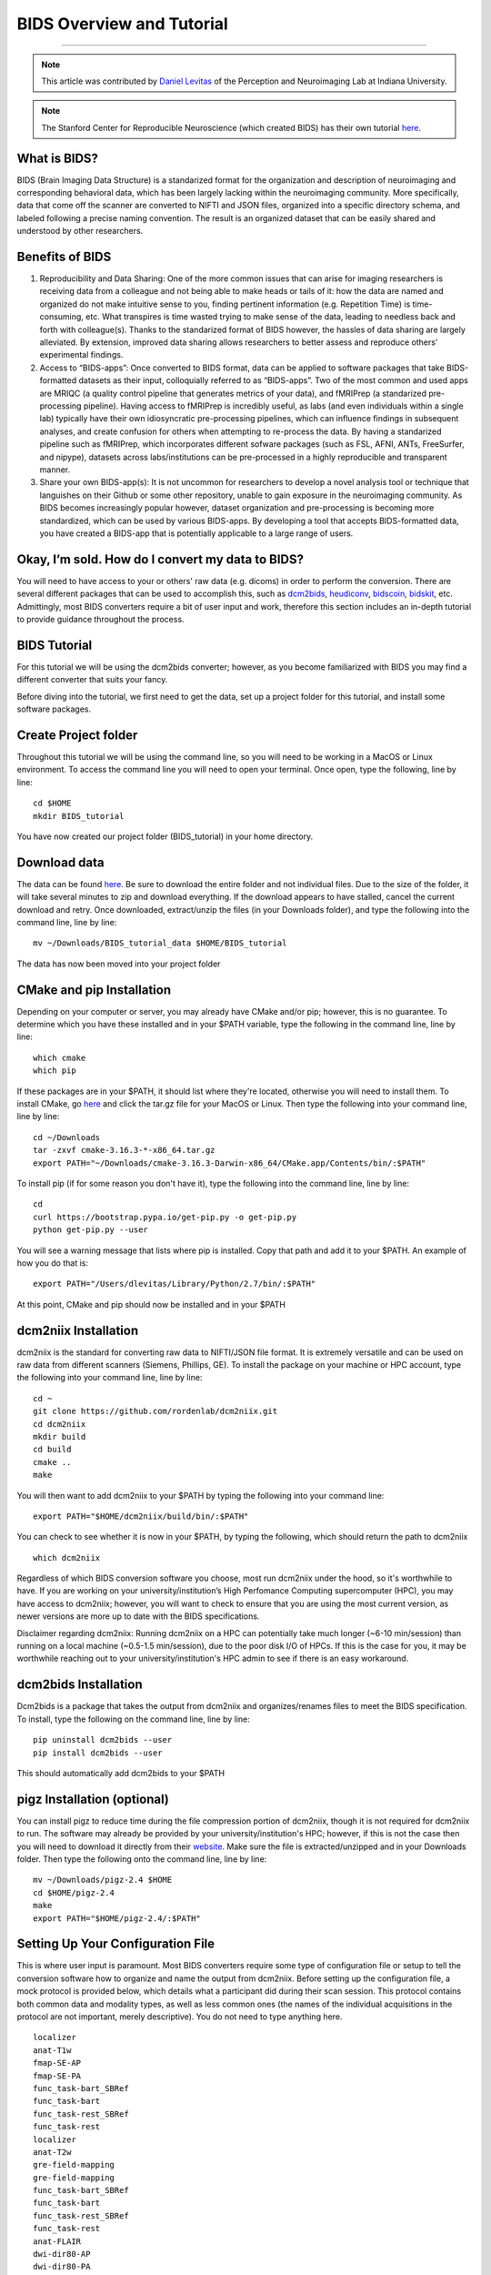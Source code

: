 .. _BIDS_Overview:

=============
BIDS Overview and Tutorial
=============

-------------

.. note::

  This article was contributed by `Daniel Levitas <https://perceptionandneuroimaging.psych.indiana.edu/people/daniellevitas.html>`__ of the Perception and Neuroimaging Lab at Indiana University.
  
.. note::

  The Stanford Center for Reproducible Neuroscience (which created BIDS) has their own tutorial `here <http://reproducibility.stanford.edu/bids-tutorial-series-part-1a/>`__.

What is BIDS?
*************


BIDS (Brain Imaging Data Structure) is a standarized format for the organization and description of neuroimaging and corresponding behavioral data, which has been largely lacking within the neuroimaging community. More specifically, data that come off the scanner are converted to NIFTI and JSON files, organized into a specific directory schema, and labeled following a precise naming convention. The result is an organized dataset that can be easily shared and understood by other researchers.

Benefits of BIDS
****************

1. Reproducibility and Data Sharing: One of the more common issues that can arise for imaging researchers is receiving data from a colleague and not being able to make heads or tails of it: how the data are named and organized do not make intuitive sense to you, finding pertinent information (e.g. Repetition Time) is time-consuming, etc. What transpires is time wasted trying to make sense of the data, leading to needless back and forth with colleague(s). Thanks to the standarized format of BIDS however, the hassles of data sharing are largely alleviated. By extension, improved data sharing allows researchers to better assess and reproduce others’ experimental findings.

2. Access to “BIDS-apps”: Once converted to BIDS format, data can be applied to software packages that take BIDS-formatted datasets as their input, colloquially referred to as “BIDS-apps”. Two of the most common and used apps are MRIQC (a quality control pipeline that generates metrics of your data), and fMRIPrep (a standarized pre-processing pipeline). Having access to fMRIPrep is incredibly useful, as labs (and even individuals within a single lab) typically have their own idiosyncratic pre-processing pipelines, which can influence findings in subsequent analyses, and create confusion for others when attempting to re-process the data. By having a standarized pipeline such as fMRIPrep, which incorporates different sofware packages (such as FSL, AFNI, ANTs, FreeSurfer, and nipype), datasets across labs/institutions can be pre-processed in a highly reproducible and transparent manner.

3. Share your own BIDS-app(s): It is not uncommon for researchers to develop a novel analysis tool or technique that languishes on their Github or some other repository, unable to gain exposure in the neuroimaging community. As BIDS becomes increasingly popular however, dataset organization and pre-processing is becoming more standardized, which can be used by various BIDS-apps. By developing a tool that accepts BIDS-formatted data, you have created a BIDS-app that is potentially applicable to a large range of users.


Okay, I’m sold. How do I convert my data to BIDS?
**********************************************

You will need to have access to your or others' raw data (e.g. dicoms) in order to perform the conversion. There are several different packages that can be used to accomplish this, such as `dcm2bids <https://github.com/cbedetti/Dcm2Bids>`__, `heudiconv <https://github.com/nipy/heudiconv>`__, `bidscoin <https://github.com/Donders-Institute/bidscoin>`__, `bidskit <https://github.com/jmtyszka/bidskit>`__, etc. Admittingly, most BIDS converters require a bit of user input and work, therefore this section includes an in-depth tutorial to provide guidance throughout the process.

BIDS Tutorial
*************

For this tutorial we will be using the dcm2bids converter; however, as you become familiarized with BIDS you may find a different converter that suits your fancy.

Before diving into the tutorial, we first need to get the data, set up a project folder for this tutorial, and install some software packages.

Create Project folder
*********************

Throughout this tutorial we will be using the command line, so you will need to be working in a MacOS or Linux environment. To access the command line you will need to open your terminal. Once open, type the following, line by line:

::

  cd $HOME
  mkdir BIDS_tutorial
  
You have now created our project folder (BIDS_tutorial) in your home directory.
  
Download data
*************
The data can be found `here <https://drive.google.com/drive/folders/1vVW3jPfYdvh52juiHTUnkmY6bjvxZQcR?usp=sharing>`__. Be sure to download the entire folder and not individual files. Due to the size of the folder, it will take several minutes to zip and download everything. If the download appears to have stalled, cancel the current download and retry. Once downloaded, extract/unzip the files (in your Downloads folder), and type the following into the command line, line by line:

::

  mv ~/Downloads/BIDS_tutorial_data $HOME/BIDS_tutorial
  
The data has now been moved into your project folder

CMake and pip Installation
**************************

Depending on your computer or server, you may already have CMake and/or pip; however, this is no guarantee. To determine which you have these installed and in your $PATH variable, type the following in the command line, line by line:

::

  which cmake
  which pip
  
If these packages are in your $PATH, it should list where they're located, otherwise you will need to install them. To install CMake, go `here <https://cmake.org/download/>`__ and click the tar.gz file for your MacOS or Linux. Then type the following into your command line, line by line:

::

  cd ~/Downloads
  tar -zxvf cmake-3.16.3-*-x86_64.tar.gz
  export PATH="~/Downloads/cmake-3.16.3-Darwin-x86_64/CMake.app/Contents/bin/:$PATH"


To install pip (if for some reason you don't have it), type the following into the command line, line by line:

::

  cd
  curl https://bootstrap.pypa.io/get-pip.py -o get-pip.py
  python get-pip.py --user

You will see a warning message that lists where pip is installed. Copy that path and add it to your $PATH. An example of how you do that is:

::

  export PATH="/Users/dlevitas/Library/Python/2.7/bin/:$PATH"
  
  
At this point, CMake and pip should now be installed and in your $PATH


dcm2niix Installation
*********************

dcm2niix is the standard for converting raw data to NIFTI/JSON file format. It is extremely versatile and can be used on raw data from different scanners (Siemens, Phillips, GE). To install the package on your machine or HPC account, type the following into your command line, line by line:

::

  cd ~
  git clone https://github.com/rordenlab/dcm2niix.git
  cd dcm2niix
  mkdir build 
  cd build
  cmake ..
  make
  
You will then want to add dcm2niix to your $PATH by typing the following into your command line:

::

  export PATH="$HOME/dcm2niix/build/bin/:$PATH"
  
You can check to see whether it is now in your $PATH, by typing the following, which should return the path to dcm2niix

::

  which dcm2niix
  

Regardless of which BIDS conversion software you choose, most run dcm2niix under the hood, so it's worthwhile to have. If you are working on your university/institution’s High Perfomance Computing supercomputer (HPC), you may have access to dcm2niix; however, you will want to check to ensure that you are using the most current version, as newer versions are more up to date with the BIDS specifications.

Disclaimer regarding dcm2niix: Running dcm2niix on a HPC can potentially take much longer (~6-10 min/session) than running on a local machine (~0.5-1.5 min/session), due to the poor disk I/O of HPCs. If this is the case for you, it may be worthwhile reaching out to your university/institution's HPC admin to see if there is an easy workaround.   
  
dcm2bids Installation
*********************

Dcm2bids is a package that takes the output from dcm2niix and organizes/renames files to meet the BIDS specification. To install, type the following on the command line, line by line:

::

  pip uninstall dcm2bids --user
  pip install dcm2bids --user
  
This should automatically add dcm2bids to your $PATH
  
pigz Installation (optional)
****************************

You can install pigz to reduce time during the file compression portion of dcm2niix, though it is not required for dcm2niix to run. The software may already be provided by your university/institution's HPC; however, if this is not the case then you will need to download it directly from their `website <https://zlib.net/pigz/>`__. Make sure the file is extracted/unzipped and in your Downloads folder. Then type the following onto the command line, line by line:


::

  mv ~/Downloads/pigz-2.4 $HOME
  cd $HOME/pigz-2.4
  make
  export PATH="$HOME/pigz-2.4/:$PATH"

Setting Up Your Configuration File
**********************************

This is where user input is paramount. Most BIDS converters require some type of configuration file or setup to tell the conversion software how to organize and name the output from dcm2niix. Before setting up the configuration file, a mock protocol is provided below, which details what a participant did during their scan session. This protocol contains both common data and modality types, as well as less common ones (the names of the individual acquisitions in the protocol are not important, merely descriptive). You do not need to type anything here.

::

  localizer
  anat-T1w
  fmap-SE-AP
  fmap-SE-PA
  func_task-bart_SBRef
  func_task-bart
  func_task-rest_SBRef
  func_task-rest
  localizer
  anat-T2w
  gre-field-mapping
  gre-field-mapping
  func_task-bart_SBRef
  func_task-bart
  func_task-rest_SBRef
  func_task-rest
  anat-FLAIR
  dwi-dir80-AP
  dwi-dir80-PA
  
A few notes about this protocol: There are two localizer acquisitions because the participant came out of the scanner halfway through the session for a short break. There are two different sets of field maps: *fmap-SE-AP* & *fmap-SE-PA* (spin echoes with opposite phase encoding directions), and *gre-field-mapping* & *gre-field-mapping* (magnitude and phase difference). Participants partook in two “tasks”: the Balloon Analogue Risk Task (bart), and resting-state (rest). Each functional run was preceded by a single-band reference (sbref). There were three separate anatomicals collected: T1w, T2w, and FLAIR. Lastly, two dwi scans were collected. Again, this mock protocol is meant to demonstrate the different kinds of acquisitions that can be collected during a scanning session.

To run dcm2bids, you will need to create a Javascript Object Notation (JSON) configuration file, which dcm2bids uses to determine which acquisitions in the protocol will be converted to BIDS. To create the configuration file, type the following onto the command line, line by line:

::

  cd $HOME
  touch BIDS_config.json


Based on the mock protocol for this tutorial, the configuration file should like this (you will need to copy and paste the contents below into the BIDS_config.json file:

::

    {
     "descriptions": [
        {
           "dataType": "anat",
           "modalityLabel": "T1w",
           "criteria": {
              "SidecarFilename": "002*"
           }
        },
        {
           "dataType": "fmap",
           "modalityLabel": "epi",
           "customLabels": "dir-AP",
           "IntendedFor": [
              4,
              6
           ],
           "criteria": {
              "SidecarFilename": "003*"
           }
        },
        {
           "dataType": "fmap",
           "modalityLabel": "epi",
           "customLabels": "dir-PA",
           "IntendedFor": [
              4,
              6
           ],
           "criteria": {
              "SidecarFilename": "004*"
           }
        },
        {
           "dataType": "func",
           "modalityLabel": "sbref",
           "customLabels": "task-bart_run-01",
           "criteria": {
              "SidecarFilename": "005*"
           },
           "sidecarChanges": {
              "TaskName": "bart"
           }
        },
        {
           "dataType": "func",
           "modalityLabel": "bold",
           "customLabels": "task-bart_run-01",
           "criteria": {
              "SidecarFilename": "006*"
           },
           "sidecarChanges": {
              "TaskName": "bart"
           }
        },
        {
           "dataType": "func",
           "modalityLabel": "sbref",
           "customLabels": "task-rest_run-01",
           "criteria": {
              "SidecarFilename": "007*"
           },
           "sidecarChanges": {
              "TaskName": "rest"
           }
        },
        {
           "dataType": "func",
           "modalityLabel": "bold",
           "customLabels": "task-rest_run-01",
           "criteria": {
              "SidecarFilename": "008*"
           },
           "sidecarChanges": {
              "TaskName": "rest"
           }
        },
        {
           "dataType": "anat",
           "modalityLabel": "T2w",
           "criteria": {
              "SidecarFilename": "010*"
           }
        },
        {
           "dataType": "fmap",
           "modalityLabel": "magnitude1",
           "IntendedFor": [
              11,
              13
           ],
           "criteria": {
              "SidecarFilename": "011*",
              "EchoTime": 0.00492
           }
        },
        {
           "dataType": "fmap",
           "modalityLabel": "phasediff",
           "IntendedFor": [
              11,
              13
           ],
           "criteria": {
              "SidecarFilename": "012*"
           },
           "sidecarChanges": {
              "EchoTime1": 0.00492,
              "EchoTime2": 0.00738
           }
        },
        {
           "dataType": "func",
           "modalityLabel": "sbref",
           "customLabels": "task-bart_run-02",
           "criteria": {
              "SidecarFilename": "013*"
           },
           "sidecarChanges": {
              "TaskName": "bart"
           }
        },
        {
           "dataType": "func",
           "modalityLabel": "bold",
           "customLabels": "task-bart_run-02",
           "criteria": {
              "SidecarFilename": "014*"
           },
           "sidecarChanges": {
              "TaskName": "bart"
           }
        },
        {
           "dataType": "func",
           "modalityLabel": "sbref",
           "customLabels": "task-rest_run-02",
           "criteria": {
              "SidecarFilename": "015*"
           },
           "sidecarChanges": {
              "TaskName": "rest"
           }
        },
        {
           "dataType": "func",
           "modalityLabel": "bold",
           "customLabels": "task-rest_run-02",
           "criteria": {
              "SidecarFilename": "016*"
           },
           "sidecarChanges": {
              "TaskName": "rest"
           }
        },
        {
           "dataType": "anat",
           "modalityLabel": "FLAIR",
           "criteria": {
              "SidecarFilename": "017*"
           }
        },
        {
           "dataType": "dwi",
           "modalityLabel": "dwi",
           "criteria": {
              "SidecarFilename": "018*"
           }
        },
        {
           "dataType": "dwi",
           "modalityLabel": "dwi",
           "criteria": {
              "SidecarFilename": "019*"
           }
        }
     ]
  }
  
To get the information into the file, you can type the following onto the command line:

::

  cd $HOME
  vim BIDS_config.json

Press the "i" key, and paste the contents into the file. To save and close the file, press the Escape button, and type the following: :wq
To ensure that the information was added and saved to the json file, you can type the following onto the command line:

::

  cat BIDS_config.json

  
Understanding dcm2bids’s configuration file
*******************************************

Let’s take a closer look at the configuration file we’ve just created (you can also refer to the `dcm2bids <https://cbedetti.github.io/Dcm2Bids/tutorial/>`__ tutorial and the `BIDS specifications <https://bids.neuroimaging.io/bids_spec.pdf>`__). Each acquisition has a ``dataType field``, which simply indicates the type of data. For example, anatomical data is indicated as ``anat``, functional as ``func``, field maps as ``fmap``, dwi as ``dwi``, etc. Next is the ``modalityLabel``, which more specifically stipulates the type of data. For example, if you have anatomical data, what is the modality of said data (e.g. T1w, T2w, FLAIR)? You will notice that some acquistion sections have a ``customLabels`` field; these are most commonly seen for field maps and functional acquisitions, and specify additionally required information regarding the acqusition. For example, spin echo field maps need to have their phase encoding direction listed (i.e. ``dir-AP``, ``dir-PA``, ``dir-LR``, ``dir-RL``, etc). Functional acqusitions (including corresponding sbref if they were also collected) need to have the task name and run number; these two pieces of information are separated via the underscore ``_`` symbol. Note that BIDS convention requires that resting-state acquisitions be given a task name (``task-rest``). Within the ``criteria`` section there can be multiple subsections. The most crucial is ``SidecarFilename``, which corresponds to the acquisition’s ``SeriesNumber`` (i.e. the chronological order in which the acquisition was collected in the protocol). This allows dcm2bids to determine which dicoms refer to which acquisition. There is also a subsection called ``sidecarChanges``, which is generally only needed for functional and magnitude/phasediff field map acquisitions. For functional acquisitions, the ``TaskName`` must be specified again, as this information gets injected into the corresponding run’s JSON file. For magnitude/phasediff, the ``magnitude1`` modality must contain its echo time, and the ``phasediff`` must contain the echo times of the two magnitudes. These pieces of information are also added to their corresponding JSON files.

The last field to discuss, and arguably the least straightforward, is the ``IntendedFor`` list, required for field map acquisitions. Simply put, the list contains the indices of the functional acquisitions that the field maps will perform susceptibility distortion correction (SDC) on. There are two important caveats in determing the functional indices: the first is that the indices must reflect a “revised” protocol that doesn’t include non-BIDS acqusitions (e.g. localizers), and second, since dcm2bids is performed in python the indices must reflect python indexing (where the first element is 0).

Let us refer back to our mock protocol, which contains two acquisitions that are not to be converted to bids - the localizers, which are absent in the configuration file. By removing the localizers from the protocol and listing the python-based indices, we can determine the functional indices needed for the ``IntendedFor`` list (don't type out section below).

::

  anat-T1w (0)
  fmap-SE-AP (1)
  fmap-SE-PA (2)
  func_task-bart_SBRef (3)
  func_task-bart (4)**
  func_task-rest_SBRef (5)
  func_task-rest (6)**
  anat-T2w (7)
  gre-field-mapping (8)
  gre-field-mapping (9)
  func_task-bart_SBRef (10)
  func_task-bart (11)**
  func_task-rest_SBRef (12)
  func_task-rest (13)**
  anat-FLAIR (14)
  dwi-dir80-AP (15)
  dwi-dir80-PA (16)

The starred acquistions show the functional data corresponding to the field maps. Functional indices 4 & 6 correspond to the first field map pair, and functional indices 11 & 13 correspond to the second field map pair. Note that single-band reference (sbref) acquisitions are not included in the ``IntendedFor`` field. If a single pair of field maps (regardless of type) were collected and the participant did not leave and re-enter the scanner during the session, then the ``IntendedFor`` list would contain the indices of all the functional acquisitions.


Running the dcm2bids command
****************************

Finally, we've created the configuration file; now the BIDS conversion can be performed. For this, we'll assume that the subject ID is 01 and that this is a single session study. Type the following on the command line

::

  dcm2bids_scaffold -o $HOME/BIDS_tutorial
  echo "study imaging data" > $HOME/BIDS_tutorial/README
  dcm2bids -d $HOME/BIDS_tutorial/BIDS_tutorial_data -p 01 -c $HOME/BIDS_config.json -o $HOME/BIDS_tutorial --forceDcm2niix
  
If however this were multi-session data (i.e. participant was scanned more than once), the dcm2bids command will look like this

::

  dcm2bids_scaffold -o $HOME/BIDS_tutorial
  echo "study imaging data" > $HOME/BIDS_tutorial/README
  dcm2bids -d $HOME/BIDS_tutorial/BIDS_tutorial_data -p 01 -s 01 -c $HOME/BIDS_config.json -o $HOME/BIDS_tutorial --forceDcm2niix

where the ``-s 01`` indicates that this is the first session. ``-s 02`` would indicate the second session, and so on.

Clean project folder
********************

Type the following onto the command line, line by line:

::

  mv $HOME/BIDS_tutorial/BIDS_tutorial_data $HOME/BIDS_tutorial/sourcedata
  rm -rf $HOME/BIDS_tutorial/tmp_dcm2bids
  
  
PyDeface (optional)
********
Although not required for BIDS compliance, it is highly recommended that users deface their anatomical image(s), such that facial features are removed from the image(s) to ensure a greater degree of anonymity for data sharing purposes. Since PyDeface is a python package, we recommend that users have one of the newer python 3 releases. To install PyDeface, type the following into your command line

::

  pip install pydeface --user
  export PATH="$HOME/.local/bin/:$PATH"
  
Check out the github page of `PyDeface <https://github.com/poldracklab/pydeface>`__ for additional information. 

In the mock protocol there are three separate anatomical acquisitions: T1w, T2w, and FLAIR. You would therefore need to run pydeface on each of these anatomicals. To deface the T1w you would type the following:

::

  pydeface $HOME/BIDS_tutorial/sub-01/anat/sub-01_T1w.nii.gz --outfile $HOME/BIDS_tutorial/sub-01/anat/sub-01_T1w.nii.gz --force
  
For multi-session data, the command would look like this:

::

  pydeface $HOME/BIDS_tutorial/sub-01/ses-01/anat/sub-01_ses-01_T1w.nii.gz --outfile $HOME/BIDS_tutorial/sub-01/ses-01/anat/sub-01_ses-01_T1w.nii.gz --force
  
PyDeface can sometimes takes upwards of 10 minutes to complete; however, the defaced image will have potentially identifying facial features removed without cutting into the brain. Defacing anatomical data will also in no way aversely affect the data. Tools such as MRIQC and fMRIPrep were developed using defaced anatomical data, and the removed features would be stripped away regardless during the skull-stripping step of pre-processing. 
  
Validating your BIDS data
*************************

Once the BIDS conversion is complete and the anatomicals defaced, you can use the `BIDS validator <https://bids-standard.github.io/bids-validator/>`__ to ensure that your data are BIDS-compliant. If there are any issues in how the data were converted, these will show up as either warnings (in yellow) or errors (in red). If there is an error, then it will need to be addressed, otherwise the data will likely not work on BIDS-apps such as MRIQC and/or fMRIPrep. Warnings are less pernicious, as you can potentially still run BIDS-apps on the data; however, at some point it will be worthwhile to address them.

NOTE: You will likely get an error when performing the BIDS validation due to a minor format issue in the dataset_description.json file. This is not important and can be ignored. 

Final Thoughts
**************

In the tutorial we created a dcm2bids configuration file based on our mock protocol. While it's tempting to assume that everyone's protocol will be the same, this is not always the case. As those who collect imaging data can attest, participants may need to randomly take a bathroom break, redo a functional acquisition due to excessive motion, etc. Thus, some participants' protocol will look different and therefore the configuration file will need to be adjusted to reflect this. Reducing user overhead is an ongoing process when it comes to BIDS conversion and continues to get better. While some work is required from the user's standpoint, you may come to realize that benefits of have a BIDS-compliant dataset outweigh the work put in.
